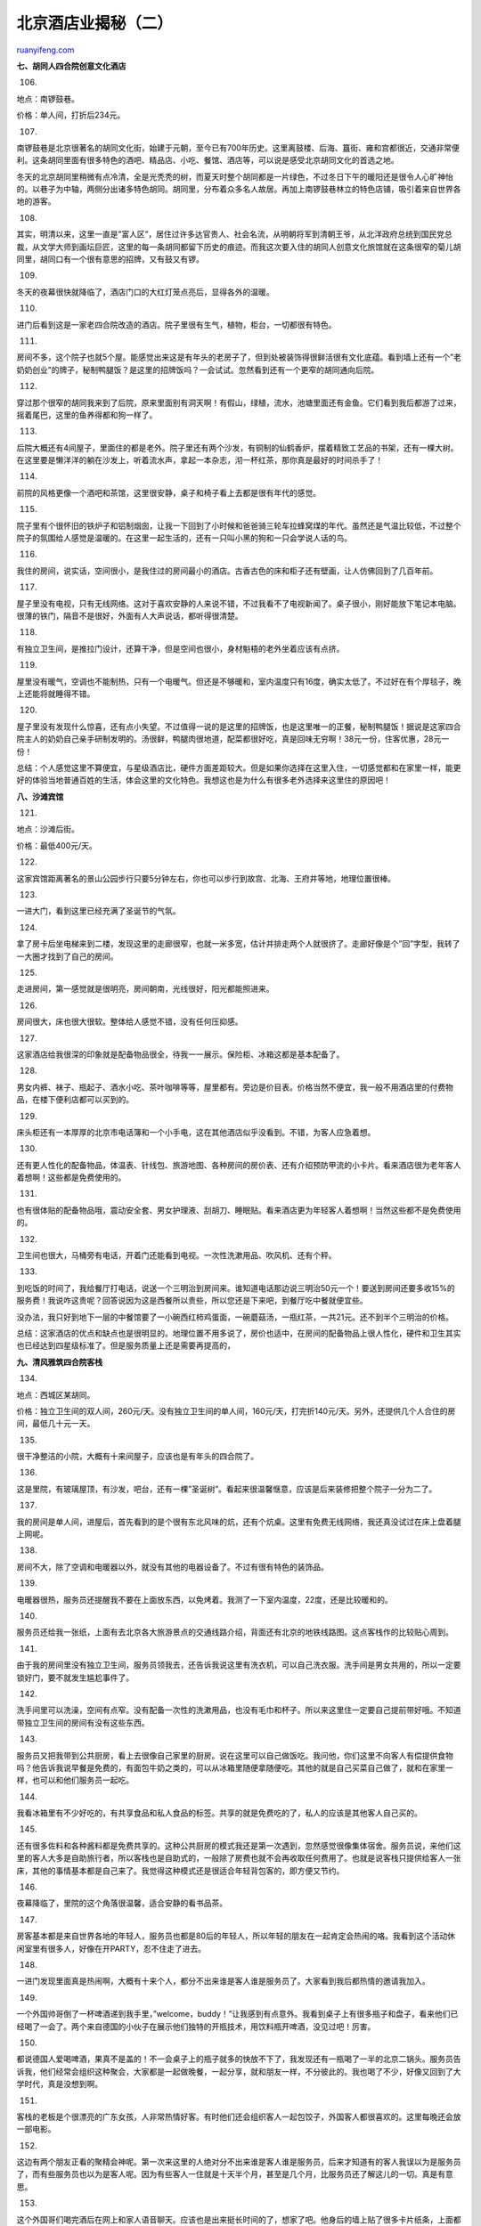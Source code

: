.. _201007_beijing_hotels_unlocked_part_two:

北京酒店业揭秘（二）
=======================================

`ruanyifeng.com <http://www.ruanyifeng.com/blog/2010/07/beijing_hotels_unlocked_part_two.html>`__

**七、胡同人四合院创意文化酒店**

106.

地点：南锣鼓巷。

价格：单人间，打折后234元。

|image0|

107.

南锣鼓巷是北京很著名的胡同文化街，始建于元朝，至今已有700年历史。这里离鼓楼、后海、簋街、雍和宫都很近，交通非常便利。这条胡同里面有很多特色的酒吧、精品店、小吃、餐馆、酒店等，可以说是感受北京胡同文化的首选之地。

冬天的北京胡同里稍微有点冷清，全是光秃秃的树，而夏天时整个胡同都是一片绿色，不过冬日下午的暖阳还是很令人心旷神怡的。以巷子为中轴，两侧分出诸多特色胡同。胡同里，分布着众多名人故居。再加上南锣鼓巷林立的特色店铺，吸引着来自世界各地的游客。

|image1|

108.

其实，明清以来，这里一直是”富人区”，居住过许多达官贵人、社会名流，从明朝将军到清朝王爷，从北洋政府总统到国民党总裁，从文学大师到画坛巨匠，这里的每一条胡同都留下历史的痕迹。而我这次要入住的胡同人创意文化旅馆就在这条很窄的菊儿胡同里，胡同口有一个很有意思的招牌，又有鼓又有锣。

|image2|

109.

冬天的夜幕很快就降临了，酒店门口的大红灯笼点亮后，显得各外的温暖。

|image3|

110.

进门后看到这是一家老四合院改造的酒店。院子里很有生气，植物，柜台，一切都很有特色。

|image4|

111.

房间不多，这个院子也就5个屋。能感觉出来这是有年头的老房子了，但到处被装饰得很鲜活很有文化底蕴。看到墙上还有一个”老奶奶创业”的牌子，秘制鸭腿饭？是这里的招牌饭吗？一会试试。忽然看到还有一个更窄的胡同通向后院。

|image5|

112.

穿过那个很窄的胡同我来到了后院，原来里面别有洞天啊！有假山，绿植，流水，池塘里面还有金鱼。它们看到我后都游了过来，摇着尾巴，这里的鱼养得都和狗一样了。

|image6|

113.

后院大概还有4间屋子，里面住的都是老外。院子里还有两个沙发，有铜制的仙鹤香炉，摆着精致工艺品的书架，还有一棵大树。在这里要是懒洋洋的躺在沙发上，听着流水声，拿起一本杂志，沏一杯红茶，那你真是最好的时间杀手了！

|image7|

114.

前院的风格更像一个酒吧和茶馆，这里很安静，桌子和椅子看上去都是很有年代的感觉。

|image8|

115.

院子里有个很怀旧的铁炉子和铝制烟囱，让我一下回到了小时候和爸爸骑三轮车拉蜂窝煤的年代。虽然还是气温比较低，不过整个院子的氛围给人感觉是温暖的。在这里一起生活的，还有一只叫小黑的狗和一只会学说人话的鸟。

|image9|

116.

我住的房间，说实话，空间很小，是我住过的房间最小的酒店。古香古色的床和柜子还有壁画，让人仿佛回到了几百年前。

|image10|

117.

屋子里没有电视，只有无线网络。这对于喜欢安静的人来说不错，不过我看不了电视新闻了。桌子很小，刚好能放下笔记本电脑。很薄的铁门，隔音不是很好，外面有人大声说话，都听得很清楚。

|image11|

118.

有独立卫生间，是推拉门设计，还算干净，但是空间也很小，身材魁梧的老外坐着应该有点挤。

|image12|

119.

屋里没有暖气，空调也不能制热，只有一个电暖气。但还是不够暖和，室内温度只有16度，确实太低了。不过好在有个厚毯子，晚上还能将就睡得不错。

|image13|

120.

屋子里没有发现什么惊喜，还有点小失望。不过值得一说的是这里的招牌饭，也是这里唯一的正餐，秘制鸭腿饭！据说是这家四合院主人的奶奶自己亲手研制发明的。汤很鲜，鸭腿肉很地道，配菜都很好吃，真是回味无穷啊！38元一份，住客优惠，28元一份！

总结：个人感觉这里不算便宜，与星级酒店比，硬件方面差距较大。但是如果你选择在这里入住，一切感觉都和在家里一样，能更好的体验当地普通百姓的生活，体会这里的文化特色。我想这也是为什么有很多老外选择来这里住的原因吧！

|image14|

**八、沙滩宾馆**

121.

地点：沙滩后街。

价格：最低400元/天。

|image15|

122.

这家宾馆距离著名的景山公园步行只要5分钟左右，你也可以步行到故宫、北海、王府井等地，地理位置很棒。

|image16|

123.

一进大门，看到这里已经充满了圣诞节的气氛。

|image17|

124.

拿了房卡后坐电梯来到二楼，发现这里的走廊很窄，也就一米多宽，估计并排走两个人就很挤了。走廊好像是个”回”字型，我转了一大圈才找到了自己的房间。

|image18|

125.

走进房间，第一感觉就是很明亮，房间朝南，光线很好，阳光都能照进来。

|image19|

126.

房间很大，床也很大很软。整体给人感觉不错，没有任何压抑感。

|image20|

127.

这家酒店给我很深的印象就是配备物品很全，待我一一展示。保险柜、冰箱这都是基本配备了。

|image21|

128.

男女内裤、袜子、瓶起子、酒水小吃、茶叶咖啡等等，屋里都有。旁边是价目表。价格当然不便宜，我一般不用酒店里的付费物品，在楼下便利店都可以买到的。

|image22|

129.

床头柜还有一本厚厚的北京市电话簿和一个小手电，这在其他酒店似乎没看到。不错，为客人应急着想。

|image23|

130.

还有更人性化的配备物品，体温表、针线包、旅游地图、各种房间的房价表、还有介绍预防甲流的小卡片。看来酒店很为老年客人着想啊！这些都是免费使用的。

|image24|

131.

也有很体贴的配备物品哦，震动安全套、男女护理液、刮胡刀、睡眠贴。看来酒店更为年轻客人着想啊！当然这些都不是免费使用的。

|image25|

132.

卫生间也很大，马桶旁有电话，开着门还能看到电视。一次性洗漱用品、吹风机、还有个秤。

|image26|

133.

到吃饭的时间了，我给餐厅打电话，说送一个三明治到房间来。谁知道电话那边说三明治50元一个！要送到房间还要多收15%的服务费！我说咋这贵呢？回答说因为这是西餐所以贵些，所以您还是下来吧，到餐厅吃中餐就便宜些。

没办法，我只好到地下一层的中餐馆要了一小碗西红柿鸡蛋面，一碗蘑菇汤，一瓶红茶，一共21元。还不到半个三明治的价格。

总结：这家酒店的优点和缺点也是很明显的。地理位置不用多说了，房价也适中，在房间的配备物品上很人性化，硬件和卫生其实也已经达到四星级标准了。但是服务质量上还是需要再提高的，

|image27|

**九、清风雅筑四合院客栈**

134.

地点：西城区某胡同。

价格：独立卫生间的双人间，260元/天。没有独立卫生间的单人间，160元/天，打完折140元/天。另外，还提供几个人合住的房间，最低几十元一天。

|image28|

135.

很干净整洁的小院，大概有十来间屋子，应该也是有年头的四合院了。

|image29|

136.

这是里院，有玻璃屋顶，有沙发，吧台，还有一棵”圣诞树”。看起来很温馨惬意，应该是后来装修把整个院子一分为二了。

|image30|

137.

我的房间是单人间，进屋后，首先看到的是个很有东北风味的炕，还有个炕桌。这里有免费无线网络，我还真没试过在床上盘着腿上网呢。

|image31|

138.

房间不大，除了空调和电暖器以外，就没有其他的电器设备了。不过有很有特色的装饰品。

|image32|

139.

电暖器很热，服务员还提醒我不要在上面放东西，以免烤着。我测了一下室内温度，22度，还是比较暖和的。

|image33|

140.

服务员还给我一张纸，上面有去北京各大旅游景点的交通线路介绍，背面还有北京的地铁线路图。这点客栈作的比较贴心周到。

|image34|

141.

由于我的房间里没有独立卫生间，服务员领我去，还告诉我说这里有洗衣机，可以自己洗衣服。洗手间是男女共用的，所以一定要锁好门，要不就发生尴尬事件了。

|image35|

142.

洗手间里可以洗澡，空间有点窄。没有配备一次性的洗漱用品，也没有毛巾和杯子。所以来这里住一定要自己提前带好哦。不知道带独立卫生间的房间有没有这些东西。

|image36|

143.

服务员又把我带到公共厨房，看上去很像自己家里的厨房。说在这里可以自己做饭吃。我问他，你们这里不向客人有偿提供食物吗？他告诉我说早餐是免费的，有面包牛奶之类的，可以从冰箱里随便拿随便吃。其他的就是自己买菜自己做了，就和在家里一样，也可以和他们服务员一起吃。

|image37|

144.

我看冰箱里有不少好吃的，有共享食品和私人食品的标签。共享的就是免费吃的了，私人的应该是其他客人自己买的。

|image38|

145.

还有很多佐料和各种酱料都是免费共享的。这种公共厨房的模式我还是第一次遇到，忽然感觉很像集体宿舍。服务员说，来他们这里的客人大多是自助旅行者，所以客栈也是自助式的，一般除了房费也就不会再收取任何费用了。也就是说客栈只提供给客人一张床，其他的事情基本都是自己来了。我觉得这种模式还是很适合年轻背包客的，即方便又节约。

|image39|

146.

夜幕降临了，里院的这个角落很温馨，适合安静的看书品茶。

|image40|

147.

房客基本都是来自世界各地的年轻人，服务员也都是80后的年轻人，所以年轻的朋友在一起肯定会热闹的咯。我看到这个活动休闲室里有很多人，好像在开PARTY，忍不住走了进去。

|image41|

148.

一进门发现里面真是热闹啊，大概有十来个人，都分不出来谁是客人谁是服务员了。大家看到我后都热情的邀请我加入。

|image42|

149.

一个外国帅哥倒了一杯啤酒递到我手里，”welcome，buddy！”让我感到有点意外。我看到桌子上有很多瓶子和盘子，看来他们已经喝了一会了。两个来自德国的小伙子在展示他们独特的开瓶技术，用饮料瓶开啤酒，没见过吧！厉害。

|image43|

150.

都说德国人爱喝啤酒，果真不是盖的！不一会桌子上的瓶子就多的快放不下了，我发现还有一瓶喝了一半的北京二锅头。服务员告诉我，他们经常会组织这种聚会，大家都是一起做晚餐，一起分享，就和朋友一样，不分彼此的。我也喝了不少，好像又回到了大学时代，真是没想到啊。

|image44|

151.

客栈的老板是个很漂亮的广东女孩，人非常热情好客。有时他们还会组织客人一起包饺子，外国客人都很喜欢的。这里每晚还会放一部电影。

|image45|

152.

这边有两个朋友正看的聚精会神呢。第一次来这里的人绝对分不出来谁是客人谁是服务员，后来才知道有的客人我误以为是服务员了，而有些服务员也以为是客人呢。因为有些客人一住就是十天半个月，甚至是几个月，比服务员还了解这儿的一切。真是有意思。

|image46|

153.

这个外国哥们喝完酒后在网上和家人语音聊天。应该也是出来挺长时间的了，想家了吧。他身后的墙上贴了很多卡片纸条，上面都是关于北京各地的有趣介绍。

|image47|

154.

酒足饭饱之后，这边正在开一个中外青年交流座谈会，热火朝天，讨论正酣。我也加入了其中，发现了每个人都很有个性，很有特点，见解独特，也都很可爱。本人一直都很孤独寂寞，很久没有参加这么热闹的聚会了。

|image48|

155.

总结：这次花费一共是140元，临走的时候美女老板还送给我一个日记本，上面写满了祝福。坦白讲，这里的硬件和服务虽然和星级酒店比差了一些，地理位置也不是非常优越，很多地方还需要改善。但是如果换个心态和角度看，你就会发现这是个很难得的地方。来这里会让你感觉就和来到一个老朋友家做客一样，每个人都很热情友善，让你很放松很随意，还能认识来自各地的朋友。很适合年轻的爱好独自旅行的背包客。

|image49|

**十、首都大酒店**

156.

地点：前门东街，距离前门不到一站地。

价格：豪华标准间，原价1800元，打完折499元！

|image50|

157.

首都大酒店，据说以前一直是四星级，是最近刚经过新鉴定，而升为五星级的。

我办完入住手续，把行李放到房间后，和往常一样拿着相机下来转悠。酒店的大堂很大，装修也比较豪华，有很多绿树，还有休息区和各种中西餐厅，还算是有档次吧。大堂里装饰得圣诞气氛很浓，为了取个全景，我坐扶梯到二楼拍照。

|image51|

158.

这就是我住的豪华标准间，空间很大，简洁大方。

|image52|

159.

卫生间，一次性洗漱用品，浴缸，电话，该有的东西都有。干净卫生，还是比较符合五星级标准的。

|image53|

160.

房间里有宽带，但没有无线网络，一小时要20元，超过五小时就是按一天100元算。还真是贵啊！我住过的大部分酒店都是免费上网的。而我还赶上了网络有问题，死活就是上不了网。一个服务员过来先帮我捣鼓了半天电脑，又拆开线盒捣鼓了半天，最后确定是线的原因。虽然最后也没有修好，无奈让我换了房间，但服务还是很耐心的。

|image54|

161.

睡得还不错，很舒适。第二天退房时，才看见电梯里还分有禁烟楼层。想起来了，开房时前台还问过我抽不抽烟呢，这点还真是头次看到。

|image55|

162.

顺便参观了一下位于一层的健身房，有很多整齐摆放的健身器材。房客可以免费使用的，也许是中午时间大家都去吃饭了，没有人来锻炼。

|image56|

163.

还有一个很大的游泳池，里面只有一个大爷在游。我用手试了一下水温，挺温乎的。可惜没时间了，要不我也跳下去和大爷一起玩水了。这同样是对房客免费的，听服务员介绍说楼上还有几个网球场呢。

|image57|

164.

本来想在这里吃早点，但是我住的房间是不含早餐的，而最便宜的中式早点是80元一份，想了一下还是在外面吃煎饼吧。

总结：最后加上上网费一共花费了540元，这家五星级酒店的性价比应该算不错的了。没有挑出来啥大毛病来，除了大楼外观不太像五星级酒店略显旧以外，其他位置环境，服务卫生，硬件配套等都还好。服务员帮我换房间拿行李也没有要小费。

|image58|

**十一、桔子酒店（望京店）**

165.

地点：望京。

价格：大床房，268元/天。

这次，我请了一个助手，他是一个以前做过记者的哥们。

|image59|

166.

这家酒店是庭院式的结构，由很多独立的二层小楼组成。大概一共有100多个房间，规模很大。这点很特别，不像其他酒店都是在一幢楼里。

|image60|

167.

听前台说，这里以前是个汽车工厂。院子里还有一个雕塑，是倒过来的一个汽车头。有创意。

|image61|

168.

院子里还有出租的自行车，两小时内是免费的，这点很方便客人去不远的地方办事。

|image62|

169.

进入了我房间的那座楼里，看到很多服务员在做清洁工作，一个阿姨正在擦拭汽车模型，我看到走廊里还有很多这样的汽车模型。这也是为了突出汽车工厂的风格吧？

|image63|

170.

一个服务员在细心的整理床铺。我问了一下，他们整理完一个房间的时间一般是20分钟到40分钟不等，因为房间大小不一样。最多时一个人一天要整理几十个房间，真是辛苦啊！

|image64|

171.

另一个服务员MM蹲在地上卖力的擦地板，我看到她的汗水都滴了下来。这些普通的底层员工工资一般都不高，但是工作都很辛苦。所以当我们享受舒适整洁的房间时，不应该忘了这些默默奉献的普通劳动者啊！

|image65|

172.

路过一个复式结构的房间，我走进去参观了一下，服务员说这个一天是398元。楼下是客厅，空间很大，光线也很好，外面就是庭院。

|image66|

173.

房间很高，大概有4米多。二楼是张大床，也有写字台、平板电视、衣柜等。

|image67|

174.

来到了我的房间，是268元一天的大床房。这个价位比其他快捷连锁酒店贵一些，但是空间也大了不少。窗户也大，光线充足。

|image68|

175.

房间里有个平台，不知道该怎么叫，床是在这个台子上放着的。有一面墙是镜子，这样显得屋子空间很有层次感，镜子下方还有一溜灯，桔红色的灯光比较柔和。

|image69|

176.

很特别的卫生间设计，马桶后面竟是一面透明的玻璃，和卧室通透。这样卫生间的光线也很好，不过如果有其他人在，或者你没有拉窗帘就要小心被偷窥了。还好，卫生间里也有窗帘。

|image70|

177.

桌子上有个小鱼缸和一个魔方。还有一个卡片，上面写的话是以这条鱼的口吻说的。原来每个房间每条鱼都有自己的名字，这条鱼叫BK，劝大家不要随便给它喂食，如果发现它有异常赶紧打求救电话。还告诉你如果你把魔方转到三面同样的颜色，它会请你去前台喝一杯咖啡。有点意思！

|image71|

178.

房间的小吧台上有一些零食和饮料，价格还是很合理的，最高也就是十几元。想起了某些酒店动不动就几十上百的，都不敢碰。

|image72|

179.

还有一点设计是非常为客人着想的，就是不间断电源。很多酒店都是进门插房卡才能用电，出门拔了房卡就断电了，这样就没办法持续给手机等电器充电了。这个设计使你即使出门了也可以充电。

|image73|

180.

我一直还在琢磨，为啥这家酒店叫桔子酒店呢？难道是因为老板很喜欢吃桔子吗？那应该会免费给客人送桔子吧？果然猜中了，晚上就听见走廊里服务员挨个房间送桔子，推着满满一车黄澄澄的桔子。

|image74|

181.

服务员说桔子是免费不限量供应的，大堂那里也有，想吃随时可以拿。这家酒店的装修风格也很像桔子，处处都是桔子的颜色，很温暖，而这家酒店的服务也是让人感到很温暖。名副其实不愧叫桔子酒店。

总结：房费加上送餐买花等这次一共花了400元。总的来说，这家桔子酒店给我印象最深的就是服务，非常耐心，一切为客户着想。还有很多让人意外的小惊喜，也体现了这家酒店的心思。相对硬件设施，和其他连锁酒店比价格也很有优势，性价比还是很高的。除了这家旗舰店的位置离市中心远一些，其他各方面都很满意。不过既然是连锁，应该在北京还有很多家位置好的店。酒店的品味和设计都不错，很适合商务出差或家庭旅行。

|image75|

**十二、中环假日酒店**

182.

地点：西南二环附近。

价格：打完折后596元。

|image76|

183.

酒店大堂宽敞明亮，前台设计很时尚，有三个雕塑艺术品很抢眼。

我很快办理了入住手续，感觉房价对于四星来说不便宜，前几天住的五星才499元。而且酒店的地理位置也不是很优越，附近没有什么景点。我问了一下前台，到最近的地铁站长椿街站也要打车去，虽然10元就可以到，但要是步行的话还是有点远的。

|image77|

184.

大堂里的圣诞树，现在大部分酒店都开始为圣诞节布置了。这家酒店处处都能感觉到浓烈的圣诞节气氛。

|image78|

185.

很精致的麋鹿，圣诞节在中国越来越流行了，甚至快赶上中国的春节了。不过这样也会让外国的朋友倍感亲切的。

|image79|

186.

没有看到圣诞老人，却发现了圣诞小姐，貌似是酒店餐厅里的服务员，打扮成这样为客人服务也很有创意呢！

|image80|

187.

酒店一楼的餐厅很大，也挂满了雪花。不知道在这里吃顿饭需要多少钱？

|image81|

188.

找到了一个牌子，上面介绍各种自助餐的价格，正餐都是100多，早餐也要118元。

|image82|

189.

进房间了，整体的风格给人感觉很时尚，很前卫，很现代。其他的词我也不会说了，总之看上去很不错！

|image83|

190.

房间的空间很大，家具也很考究，都是好木头做的。电视机有点小，要是平板液晶的就更好了！

|image84|

191.

窗户边上这个角落实在是很有杀伤力！颜色搭配好看不说，而且会让你很想懒懒的躺在上面，整个人都会很放松很惬意。

|image85|

192.

写字台网线上有个牌子，看后吓了一跳。上面写着：”网费每分钟一元，一天最高90元！”这个一分钟一元也有点太离谱了吧！？要是有急事只上一个小时的话，就要收60元！

我发现大多四星五星酒店都会收网费，一天80元至120元不等，关键是收费也没有感觉网速有多快！

|image86|

193.

屋子里有个柜子，打开后里面内容还真丰富，保险柜，保险套，小吃，酒水，应有尽有，价格同样也不便宜。三只装一盒的TT要30元，外面2元一听的可乐这里要20元。

|image87|

194.

卫生间里和其他星级酒店没什么不同，不过还是让我发现了一些特别之处。一次性洗漱用品里还有剃须刀，这个很少见。还有个钢化玻璃做的秤，不过踩上去会不会很滑？马桶边的纸筒没有套塑料袋，不知是忘了还是为了环保。还有两瓶矿泉水，都是630毫升的，这个也很少见。

|image88|

195.

房间里的服务指南，除了一些酒店餐厅电视频道等介绍外，还有遇到紧急情况如何逃生和保护自己的图文介绍，这点我觉得很重要也很有必要。

|image89|

196.

很舒服的大床！枕头上还有标签，标明了”软”、”硬”。

|image90|

197.

这一夜睡得相当舒服。第二天上午，我准备去看看酒店的休闲设施。酒店的电梯也很特别，是观光式的，可以看到外面的景色。

|image91|

198.

二楼有健身房，每个跑步机上都有电视，可以一边锻炼一边看电视。

|image92|

199.

还有个小游泳池，不是很宽，但是很长，玻璃屋顶的设计让室内光线很充足。健身房和游泳池已经是星级酒店的标准配备了。

|image93|

200.

一出大门就有一个服务员问我需不需要叫车？我说需要。她马上就跑到马路上去帮我拦出租车。马路中间一个女孩在寒风里帮我拦车，这个画面真的让人感到很温暖。也让我更加尊重为每一个客人辛勤服务的酒店底层员工。

总结：这次的房费加上网费一共花了686元。个人觉得挺贵的，性价比不是很高，很多四星或五星酒店打完折后都低于这家。而且它的位置也不是非常好。不过，硬件设施令人满意，房间风格我很喜欢，即温馨时尚又前卫简约。卫生和服务也基本满意，健身房等配套设施也不错，酒店整体设计风格来说还是很面向中高端客户的。餐厅和酒吧也很时尚，因为房费打折后，通常就不含免费早点了，所以这家店的饭菜没有品尝到。

|image94|

（未完待续）

`ruanyifeng.com <http://www.ruanyifeng.com/blog/2010/07/beijing_hotels_unlocked_part_two.html>`__

Evernote

**

Highlight

Remove Highlight

.. |image0| image:: http://image.beekka.com/blog/201007/bjhotel106.jpg
.. |image1| image:: http://image.beekka.com/blog/201007/bjhotel107.jpg
.. |image2| image:: http://image.beekka.com/blog/201007/bjhotel108.jpg
.. |image3| image:: http://image.beekka.com/blog/201007/bjhotel109.jpg
.. |image4| image:: http://image.beekka.com/blog/201007/bjhotel110.jpg
.. |image5| image:: http://image.beekka.com/blog/201007/bjhotel111.jpg
.. |image6| image:: http://image.beekka.com/blog/201007/bjhotel112.jpg
.. |image7| image:: http://image.beekka.com/blog/201007/bjhotel113.jpg
.. |image8| image:: http://image.beekka.com/blog/201007/bjhotel114.jpg
.. |image9| image:: http://image.beekka.com/blog/201007/bjhotel115.jpg
.. |image10| image:: http://image.beekka.com/blog/201007/bjhotel116.jpg
.. |image11| image:: http://image.beekka.com/blog/201007/bjhotel117.jpg
.. |image12| image:: http://image.beekka.com/blog/201007/bjhotel118.jpg
.. |image13| image:: http://image.beekka.com/blog/201007/bjhotel119.jpg
.. |image14| image:: http://image.beekka.com/blog/201007/bjhotel120.jpg
.. |image15| image:: http://image.beekka.com/blog/201007/bjhotel121.jpg
.. |image16| image:: http://image.beekka.com/blog/201007/bjhotel122.jpg
.. |image17| image:: http://image.beekka.com/blog/201007/bjhotel123.jpg
.. |image18| image:: http://image.beekka.com/blog/201007/bjhotel124.jpg
.. |image19| image:: http://image.beekka.com/blog/201007/bjhotel125.jpg
.. |image20| image:: http://image.beekka.com/blog/201007/bjhotel126.jpg
.. |image21| image:: http://image.beekka.com/blog/201007/bjhotel127.jpg
.. |image22| image:: http://image.beekka.com/blog/201007/bjhotel128.jpg
.. |image23| image:: http://image.beekka.com/blog/201007/bjhotel129.jpg
.. |image24| image:: http://image.beekka.com/blog/201007/bjhotel130.jpg
.. |image25| image:: http://image.beekka.com/blog/201007/bjhotel131.jpg
.. |image26| image:: http://image.beekka.com/blog/201007/bjhotel132.jpg
.. |image27| image:: http://image.beekka.com/blog/201007/bjhotel133.jpg
.. |image28| image:: http://image.beekka.com/blog/201007/bjhotel134.jpg
.. |image29| image:: http://image.beekka.com/blog/201007/bjhotel135.jpg
.. |image30| image:: http://image.beekka.com/blog/201007/bjhotel136.jpg
.. |image31| image:: http://image.beekka.com/blog/201007/bjhotel137.jpg
.. |image32| image:: http://image.beekka.com/blog/201007/bjhotel138.jpg
.. |image33| image:: http://image.beekka.com/blog/201007/bjhotel139.jpg
.. |image34| image:: http://image.beekka.com/blog/201007/bjhotel140.jpg
.. |image35| image:: http://image.beekka.com/blog/201007/bjhotel141.jpg
.. |image36| image:: http://image.beekka.com/blog/201007/bjhotel142.jpg
.. |image37| image:: http://image.beekka.com/blog/201007/bjhotel143.jpg
.. |image38| image:: http://image.beekka.com/blog/201007/bjhotel144.jpg
.. |image39| image:: http://image.beekka.com/blog/201007/bjhotel145.jpg
.. |image40| image:: http://image.beekka.com/blog/201007/bjhotel146.jpg
.. |image41| image:: http://image.beekka.com/blog/201007/bjhotel147.jpg
.. |image42| image:: http://image.beekka.com/blog/201007/bjhotel148.jpg
.. |image43| image:: http://image.beekka.com/blog/201007/bjhotel149.jpg
.. |image44| image:: http://image.beekka.com/blog/201007/bjhotel150.jpg
.. |image45| image:: http://image.beekka.com/blog/201007/bjhotel151.jpg
.. |image46| image:: http://image.beekka.com/blog/201007/bjhotel152.jpg
.. |image47| image:: http://image.beekka.com/blog/201007/bjhotel153.jpg
.. |image48| image:: http://image.beekka.com/blog/201007/bjhotel154.jpg
.. |image49| image:: http://image.beekka.com/blog/201007/bjhotel155.jpg
.. |image50| image:: http://image.beekka.com/blog/201007/bjhotel156.jpg
.. |image51| image:: http://image.beekka.com/blog/201007/bjhotel157.jpg
.. |image52| image:: http://image.beekka.com/blog/201007/bjhotel158.jpg
.. |image53| image:: http://image.beekka.com/blog/201007/bjhotel159.jpg
.. |image54| image:: http://image.beekka.com/blog/201007/bjhotel160.jpg
.. |image55| image:: http://image.beekka.com/blog/201007/bjhotel161.jpg
.. |image56| image:: http://image.beekka.com/blog/201007/bjhotel162.jpg
.. |image57| image:: http://image.beekka.com/blog/201007/bjhotel163.jpg
.. |image58| image:: http://image.beekka.com/blog/201007/bjhotel164.jpg
.. |image59| image:: http://image.beekka.com/blog/201007/bjhotel165.jpg
.. |image60| image:: http://image.beekka.com/blog/201007/bjhotel166.jpg
.. |image61| image:: http://image.beekka.com/blog/201007/bjhotel167.jpg
.. |image62| image:: http://image.beekka.com/blog/201007/bjhotel168.jpg
.. |image63| image:: http://image.beekka.com/blog/201007/bjhotel169.jpg
.. |image64| image:: http://image.beekka.com/blog/201007/bjhotel170.jpg
.. |image65| image:: http://image.beekka.com/blog/201007/bjhotel171.jpg
.. |image66| image:: http://image.beekka.com/blog/201007/bjhotel172.jpg
.. |image67| image:: http://image.beekka.com/blog/201007/bjhotel173.jpg
.. |image68| image:: http://image.beekka.com/blog/201007/bjhotel174.jpg
.. |image69| image:: http://image.beekka.com/blog/201007/bjhotel175.jpg
.. |image70| image:: http://image.beekka.com/blog/201007/bjhotel176.jpg
.. |image71| image:: http://image.beekka.com/blog/201007/bjhotel177.jpg
.. |image72| image:: http://image.beekka.com/blog/201007/bjhotel178.jpg
.. |image73| image:: http://image.beekka.com/blog/201007/bjhotel179.jpg
.. |image74| image:: http://image.beekka.com/blog/201007/bjhotel180.jpg
.. |image75| image:: http://image.beekka.com/blog/201007/bjhotel181.jpg
.. |image76| image:: http://image.beekka.com/blog/201007/bjhotel182.jpg
.. |image77| image:: http://image.beekka.com/blog/201007/bjhotel183.jpg
.. |image78| image:: http://image.beekka.com/blog/201007/bjhotel184.jpg
.. |image79| image:: http://image.beekka.com/blog/201007/bjhotel185.jpg
.. |image80| image:: http://image.beekka.com/blog/201007/bjhotel186.jpg
.. |image81| image:: http://image.beekka.com/blog/201007/bjhotel187.jpg
.. |image82| image:: http://image.beekka.com/blog/201007/bjhotel188.jpg
.. |image83| image:: http://image.beekka.com/blog/201007/bjhotel189.jpg
.. |image84| image:: http://image.beekka.com/blog/201007/bjhotel190.jpg
.. |image85| image:: http://image.beekka.com/blog/201007/bjhotel191.jpg
.. |image86| image:: http://image.beekka.com/blog/201007/bjhotel192.jpg
.. |image87| image:: http://image.beekka.com/blog/201007/bjhotel193.jpg
.. |image88| image:: http://image.beekka.com/blog/201007/bjhotel194.jpg
.. |image89| image:: http://image.beekka.com/blog/201007/bjhotel195.jpg
.. |image90| image:: http://image.beekka.com/blog/201007/bjhotel196.jpg
.. |image91| image:: http://image.beekka.com/blog/201007/bjhotel197.jpg
.. |image92| image:: http://image.beekka.com/blog/201007/bjhotel198.jpg
.. |image93| image:: http://image.beekka.com/blog/201007/bjhotel199.jpg
.. |image94| image:: http://image.beekka.com/blog/201007/bjhotel200.jpg

.. note::
    原文地址: http://www.ruanyifeng.com/blog/2010/07/beijing_hotels_unlocked_part_two.html 
    作者: 阮一峰 

    编辑: 木书架 http://www.me115.com